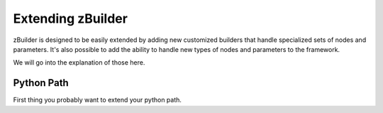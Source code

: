 Extending zBuilder
==================

zBuilder is designed to be easily extended by adding new customized builders that handle specialized sets of nodes and parameters. It's also possible to add the ability to handle new types of nodes and parameters to the framework.

We will go into the explanation of those here.

Python Path
-----------

First thing you probably want to extend your python path.
